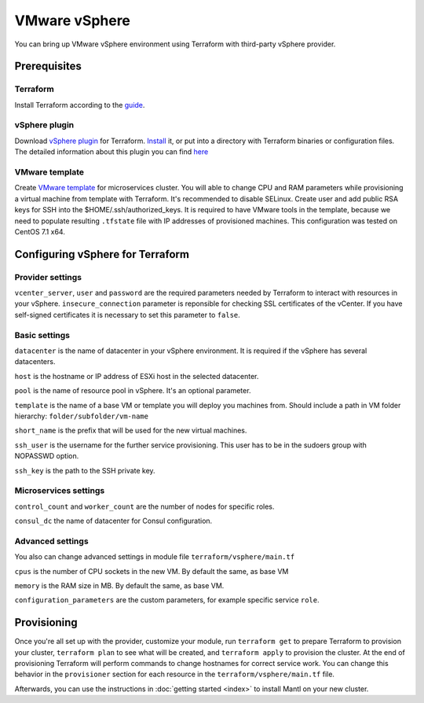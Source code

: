 VMware vSphere
================

You can bring up VMware vSphere environment using Terraform with third-party vSphere provider.

Prerequisites
---------------

Terraform
^^^^^^^^^^^

Install Terraform according to the `guide <https://www.terraform.io/intro/getting-started/install.html>`_. 

vSphere plugin
^^^^^^^^^^^^^^^^

Download `vSphere plugin <https://github.com/mkuzmin/terraform-vsphere/releases>`_ for Terraform. `Install <https://terraform.io/docs/plugins/basics.html>`_ it, or put into a directory with Terraform binaries or configuration files.
The detailed information about this plugin you can find `here <https://github.com/mkuzmin/terraform-vsphere>`_

VMware template
^^^^^^^^^^^^^^^^^

Create `VMware template <https://pubs.vmware.com/vsphere-50/index.jsp?topic=%2Fcom.vmware.vsphere.vm_admin.doc_50%2FGUID-40BC4243-E4FA-4A46-8C8B-F50D92C186ED.html>`_ for microservices cluster. You will able to change CPU and RAM parameters while provisioning a virtual machine from template with Terraform. It's recommended to disable SELinux. Create user and add public RSA keys for SSH into the $HOME/.ssh/authorized_keys.
It is required to have VMware tools in the template, because we need to populate resulting ``.tfstate`` file with IP addresses of provisioned machines.
This configuration was tested on CentOS 7.1 x64. 


Configuring vSphere for Terraform
-----------------------------------

Provider settings
^^^^^^^^^^^^^^^^^^^
``vcenter_server``, ``user`` and ``password`` are the required parameters needed by Terraform to interact with resources in your vSphere.
``insecure_connection`` parameter is reponsible for checking SSL certificates of the vCenter. If you have self-signed certificates it is necessary to set this parameter to ``false``.

.. envvar:: VSPHERE_USER

   The vSphere username with the necessary permissions.
  
.. envvar:: VSPHERE_PASSWORD

   The password of the user.

Basic settings
^^^^^^^^^^^^^^^^

``datacenter`` is the name of datacenter in your vSphere environment. It is required if the vSphere has several datacenters.

``host`` is the hostname or IP address of ESXi host in the selected datacenter.

``pool`` is the name of resource pool in vSphere. It's an optional parameter.

``template`` is the name of a base VM or template you will deploy you machines from. Should include a path in VM folder hierarchy: ``folder/subfolder/vm-name``

``short_name`` is the prefix that will be used for the new virtual machines.

``ssh_user`` is the username for the further service provisioning. This user has to be in the sudoers group with NOPASSWD option.

``ssh_key`` is the path to the SSH private key.


Microservices settings
^^^^^^^^^^^^^^^^^^^^^^^

``control_count`` and ``worker_count`` are the number of nodes for specific roles.

``consul_dc`` the name of datacenter for Consul configuration.

Advanced settings
^^^^^^^^^^^^^^^^^^^

You also can change advanced settings in module file ``terraform/vsphere/main.tf``

``cpus`` is the number of CPU sockets in the new VM. By default the same, as base VM

``memory`` is the RAM size in MB. By default the same, as base VM.

``configuration_parameters`` are the custom parameters, for example specific service ``role``. 

Provisioning
--------------

Once you're all set up with the provider, customize your module, run ``terraform get`` to prepare Terraform to provision your cluster, ``terraform plan`` to see what will be created, and ``terraform apply`` to provision the cluster. At the end of provisioning Terraform will perform commands to change hostnames for correct service work. You can change this behavior in the ``provisioner`` section for each resource in the ``terraform/vsphere/main.tf`` file. 

Afterwards, you can
use the instructions in :doc:`getting started <index>` to install
Mantl on your new cluster. 


